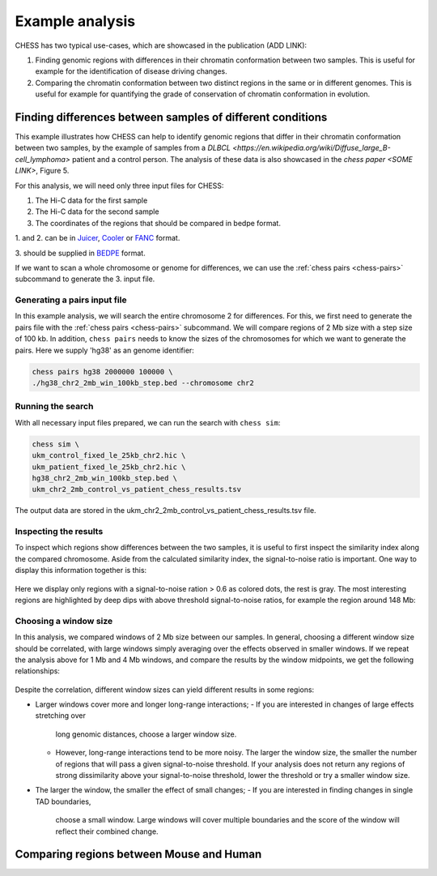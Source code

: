 ****************
Example analysis
****************

CHESS has two typical use-cases, which are showcased in the publication (ADD LINK):

1. Finding genomic regions with differences in their chromatin conformation between
   two samples. This is useful for example for the identification of
   disease driving changes.

2. Comparing the chromatin conformation between two distinct regions in the same
   or in different genomes. This is useful for example for quantifying the grade
   of conservation of chromatin conformation in evolution.

===========================================================
Finding differences between samples of different conditions
===========================================================

This example illustrates how CHESS can help to identify genomic regions
that differ in their chromatin conformation between two samples, by the
example of samples from a `DLBCL <https://en.wikipedia.org/wiki/Diffuse_large_B-cell_lymphoma>`
patient and a control person. The analysis of these data is also showcased in
the `chess paper <SOME LINK>`, Figure 5.

For this analysis, we will need only three input files for CHESS:

1. The Hi-C data for the first sample
2. The Hi-C data for the second sample
3. The coordinates of the regions that should be compared in bedpe format.

1. and 2. can be in `Juicer <https://github.com/aidenlab/juicer>`_,
`Cooler <https://github.com/mirnylab/cooler>`_ or `FANC <https://github.com/vaquerizaslab/fanc>`_ format.

3. should be supplied in `BEDPE <https://bedtools.readthedocs.io/en/latest/content/general-usage.html#bedpe-format>`_
format.

If we want to scan a whole chromosome or genome for differences,
we can use the :ref:`chess pairs <chess-pairs>` subcommand to generate the
3. input file.

-----------------------------
Generating a pairs input file
-----------------------------

In this example analysis, we will search the entire chromosome 2 for differences.
For this, we first need to generate the pairs file with the
:ref:`chess pairs <chess-pairs>` subcommand.
We will compare regions of 2 Mb size with a step size of 100 kb.
In addition, ``chess pairs`` needs to know the sizes of the chromosomes for which
we want to generate the pairs. Here we supply 'hg38' as an genome identifier:

.. code:: bash

  chess pairs hg38 2000000 100000 \
  ./hg38_chr2_2mb_win_100kb_step.bed --chromosome chr2

------------------
Running the search
------------------

With all necessary input files prepared, we can run the search with ``chess sim``:

.. code:: bash

  chess sim \
  ukm_control_fixed_le_25kb_chr2.hic \
  ukm_patient_fixed_le_25kb_chr2.hic \
  hg38_chr2_2mb_win_100kb_step.bed \
  ukm_chr2_2mb_control_vs_patient_chess_results.tsv

The output data are stored in the
ukm_chr2_2mb_control_vs_patient_chess_results.tsv file.

----------------------
Inspecting the results
----------------------

To inspect which regions show differences between the two samples,
it is useful to first inspect the similarity index along the compared
chromosome. Aside from the calculated similarity index, the signal-to-noise
ratio is important. One way to display this information together is this:

.. figure:: plots/chr2_2mb_results_track.png
   :name: result-track

Here we display only regions with a signal-to-noise ration > 0.6 as colored
dots, the rest is gray. The most interesting regions are highlighted by
deep dips with above threshold signal-to-noise ratios, for example the
region around 148 Mb:

.. figure:: plots/chr2_148mb_example_region.png
   :name: result-region

----------------------
Choosing a window size
----------------------

In this analysis, we compared windows of 2 Mb size between our samples.
In general, choosing a different window size should be correlated,
with large windows simply averaging over the effects observed in smaller
windows. If we repeat the analysis above for 1 Mb and 4 Mb windows, and compare
the results by the window midpoints, we get the following relationships:

.. figure:: plots/ws_corr.png
   :name: ws-corr

.. figure:: plots/ws_track_corr.png
   :name: ws-track-corr

Despite the correlation, different window sizes can yield different results
in some regions:

* Larger windows cover more and longer long-range interactions;
  - If you are interested in changes of large effects stretching over 
    long genomic distances, choose a larger window size.
  - However, long-range interactions tend to be more noisy.
    The larger the window size, the smaller the number of regions that will
    pass a given signal-to-noise threshold. If your analysis does not return
    any regions of strong dissimilarity above your signal-to-noise threshold,
    lower the threshold or try a smaller window size.
* The larger the window, the smaller the effect of small changes;
  - If you are interested in finding changes in single TAD boundaries, 
    choose a small window. Large windows will cover multiple boundaries 
    and the score of the window will reflect their combined change.

=========================================
Comparing regions between Mouse and Human
=========================================
